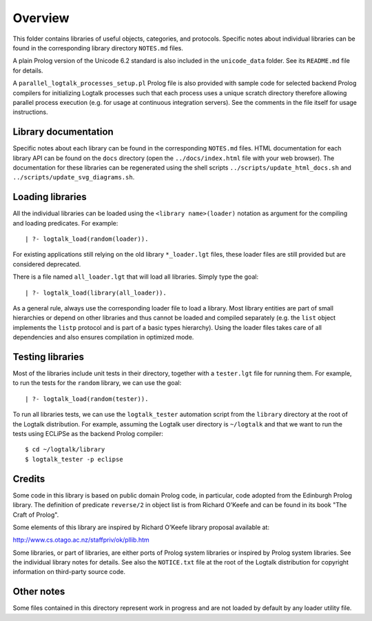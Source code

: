 Overview
========

This folder contains libraries of useful objects, categories, and
protocols. Specific notes about individual libraries can be found in the
corresponding library directory ``NOTES.md`` files.

A plain Prolog version of the Unicode 6.2 standard is also included in
the ``unicode_data`` folder. See its ``README.md`` file for details.

A ``parallel_logtalk_processes_setup.pl`` Prolog file is also provided
with sample code for selected backend Prolog compilers for initializing
Logtalk processes such that each process uses a unique scratch directory
therefore allowing parallel process execution (e.g. for usage at
continuous integration servers). See the comments in the file itself for
usage instructions.

Library documentation
---------------------

Specific notes about each library can be found in the corresponding
``NOTES.md`` files. HTML documentation for each library API can be found
on the ``docs`` directory (open the ``../docs/index.html`` file with
your web browser). The documentation for these libraries can be
regenerated using the shell scripts ``../scripts/update_html_docs.sh``
and ``../scripts/update_svg_diagrams.sh``.

Loading libraries
-----------------

All the individual libraries can be loaded using the
``<library name>(loader)`` notation as argument for the compiling and
loading predicates. For example:

::

   | ?- logtalk_load(random(loader)).

For existing applications still relying on the old library
``*_loader.lgt`` files, these loader files are still provided but are
considered deprecated.

There is a file named ``all_loader.lgt`` that will load all libraries.
Simply type the goal:

::

   | ?- logtalk_load(library(all_loader)).

As a general rule, always use the corresponding loader file to load a
library. Most library entities are part of small hierarchies or depend
on other libraries and thus cannot be loaded and compiled separately
(e.g. the ``list`` object implements the ``listp`` protocol and is part
of a basic types hierarchy). Using the loader files takes care of all
dependencies and also ensures compilation in optimized mode.

Testing libraries
-----------------

Most of the libraries include unit tests in their directory, together
with a ``tester.lgt`` file for running them. For example, to run the
tests for the ``random`` library, we can use the goal:

::

   | ?- logtalk_load(random(tester)).

To run all libraries tests, we can use the ``logtalk_tester`` automation
script from the ``library`` directory at the root of the Logtalk
distribution. For example, assuming the Logtalk user directory is
``~/logtalk`` and that we want to run the tests using ECLiPSe as the
backend Prolog compiler:

::

   $ cd ~/logtalk/library
   $ logtalk_tester -p eclipse

Credits
-------

Some code in this library is based on public domain Prolog code, in
particular, code adopted from the Edinburgh Prolog library. The
definition of predicate ``reverse/2`` in object list is from Richard
O'Keefe and can be found in its book "The Craft of Prolog".

Some elements of this library are inspired by Richard O'Keefe library
proposal available at:

http://www.cs.otago.ac.nz/staffpriv/ok/pllib.htm

Some libraries, or part of libraries, are either ports of Prolog system
libraries or inspired by Prolog system libraries. See the individual
library notes for details. See also the ``NOTICE.txt`` file at the root
of the Logtalk distribution for copyright information on third-party
source code.

Other notes
-----------

Some files contained in this directory represent work in progress and
are not loaded by default by any loader utility file.
